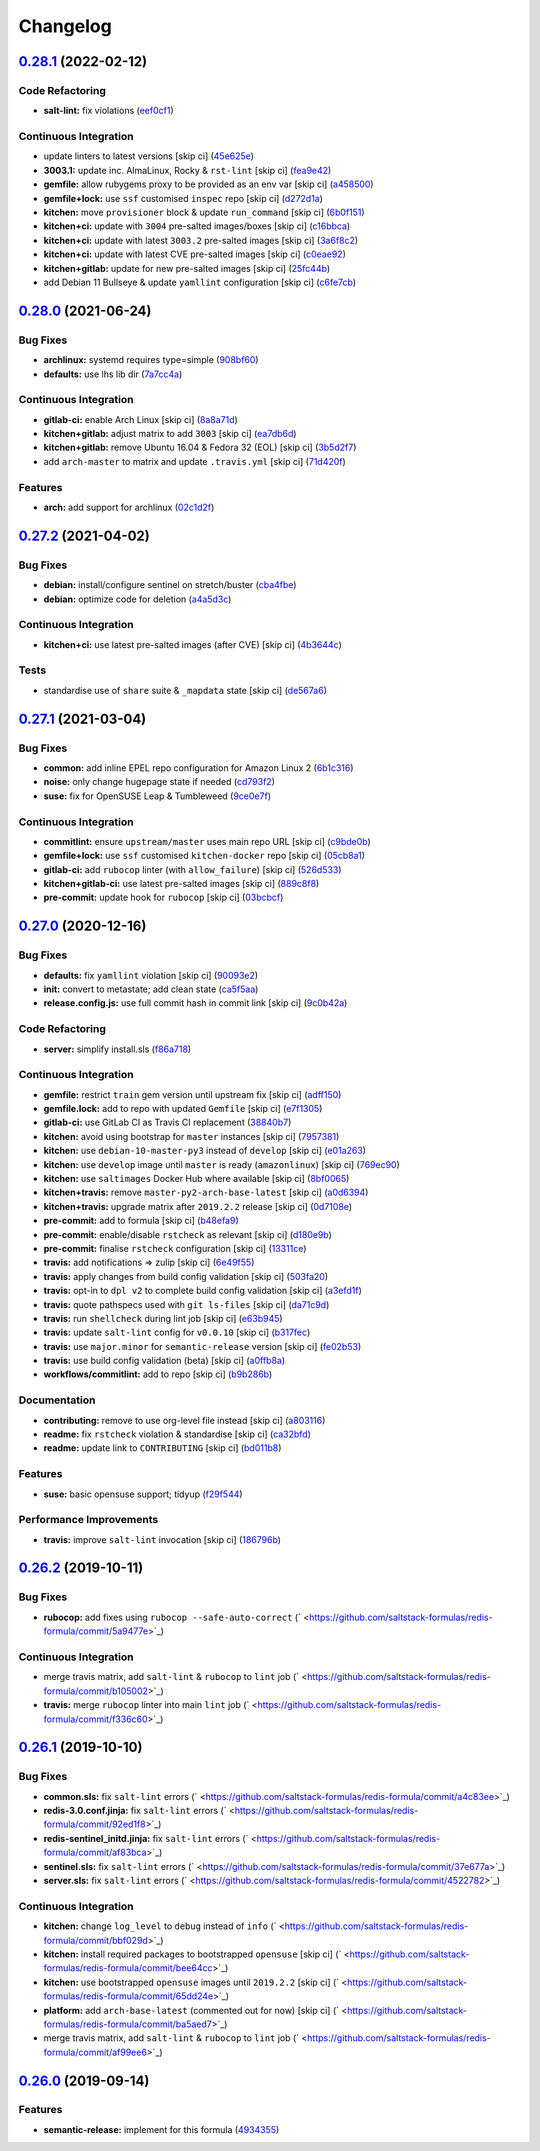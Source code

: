 
Changelog
=========

`0.28.1 <https://github.com/saltstack-formulas/redis-formula/compare/v0.28.0...v0.28.1>`_ (2022-02-12)
----------------------------------------------------------------------------------------------------------

Code Refactoring
^^^^^^^^^^^^^^^^


* **salt-lint:** fix violations (\ `eef0cf1 <https://github.com/saltstack-formulas/redis-formula/commit/eef0cf1b6e982ab530469b0418a63231687d70ed>`_\ )

Continuous Integration
^^^^^^^^^^^^^^^^^^^^^^


* update linters to latest versions [skip ci] (\ `45e625e <https://github.com/saltstack-formulas/redis-formula/commit/45e625e8f332b301baf84c1b7e988ae7f40f80eb>`_\ )
* **3003.1:** update inc. AlmaLinux, Rocky & ``rst-lint`` [skip ci] (\ `fea9e42 <https://github.com/saltstack-formulas/redis-formula/commit/fea9e42f3ef7141763f49459f92d3f43a192fa80>`_\ )
* **gemfile:** allow rubygems proxy to be provided as an env var [skip ci] (\ `a458500 <https://github.com/saltstack-formulas/redis-formula/commit/a458500d99a786c78d8a93690429ec4c850d797b>`_\ )
* **gemfile+lock:** use ``ssf`` customised ``inspec`` repo [skip ci] (\ `d272d1a <https://github.com/saltstack-formulas/redis-formula/commit/d272d1a2c1b9139c17797ad711ff1edc7f57b7cb>`_\ )
* **kitchen:** move ``provisioner`` block & update ``run_command`` [skip ci] (\ `6b0f151 <https://github.com/saltstack-formulas/redis-formula/commit/6b0f15127b8e5df3afef7310d1a0c44e3f019c62>`_\ )
* **kitchen+ci:** update with ``3004`` pre-salted images/boxes [skip ci] (\ `c16bbca <https://github.com/saltstack-formulas/redis-formula/commit/c16bbca6dce3d36a46fcfb4a72868dad6ed827d5>`_\ )
* **kitchen+ci:** update with latest ``3003.2`` pre-salted images [skip ci] (\ `3a6f8c2 <https://github.com/saltstack-formulas/redis-formula/commit/3a6f8c263fdc95b909e85d097041817848dcbd0a>`_\ )
* **kitchen+ci:** update with latest CVE pre-salted images [skip ci] (\ `c0eae92 <https://github.com/saltstack-formulas/redis-formula/commit/c0eae926d7870fc6078c0cbdad809e322a4c29ba>`_\ )
* **kitchen+gitlab:** update for new pre-salted images [skip ci] (\ `25fc44b <https://github.com/saltstack-formulas/redis-formula/commit/25fc44ba67d8d2c3c8e216eb1569f5e131b5de47>`_\ )
* add Debian 11 Bullseye & update ``yamllint`` configuration [skip ci] (\ `c6fe7cb <https://github.com/saltstack-formulas/redis-formula/commit/c6fe7cbdabfaf2ee0be91e45dd4d0e1816b3cf3d>`_\ )

`0.28.0 <https://github.com/saltstack-formulas/redis-formula/compare/v0.27.2...v0.28.0>`_ (2021-06-24)
----------------------------------------------------------------------------------------------------------

Bug Fixes
^^^^^^^^^


* **archlinux:** systemd requires type=simple (\ `908bf60 <https://github.com/saltstack-formulas/redis-formula/commit/908bf609a74ae6eab79b878bdd15ca0fc8294e27>`_\ )
* **defaults:** use lhs lib dir (\ `7a7cc4a <https://github.com/saltstack-formulas/redis-formula/commit/7a7cc4afba7510beab152bfec0ea7e389193138e>`_\ )

Continuous Integration
^^^^^^^^^^^^^^^^^^^^^^


* **gitlab-ci:** enable Arch Linux [skip ci] (\ `8a8a71d <https://github.com/saltstack-formulas/redis-formula/commit/8a8a71dc9bcfb918edbe28c16f40cfc3e1e3d6ef>`_\ )
* **kitchen+gitlab:** adjust matrix to add ``3003`` [skip ci] (\ `ea7db6d <https://github.com/saltstack-formulas/redis-formula/commit/ea7db6dbb2a290cdcc0df324bec2a71bef02a62f>`_\ )
* **kitchen+gitlab:** remove Ubuntu 16.04 & Fedora 32 (EOL) [skip ci] (\ `3b5d2f7 <https://github.com/saltstack-formulas/redis-formula/commit/3b5d2f74d2ed88dd8d26a21ad55c69cba8885d3b>`_\ )
* add ``arch-master`` to matrix and update ``.travis.yml`` [skip ci] (\ `71d420f <https://github.com/saltstack-formulas/redis-formula/commit/71d420f5103794df2bd9282fb13d13b9674d6c5c>`_\ )

Features
^^^^^^^^


* **arch:** add support for archlinux (\ `02c1d2f <https://github.com/saltstack-formulas/redis-formula/commit/02c1d2f48ba7a6ac9b19f1799bd662fe2739487b>`_\ )

`0.27.2 <https://github.com/saltstack-formulas/redis-formula/compare/v0.27.1...v0.27.2>`_ (2021-04-02)
----------------------------------------------------------------------------------------------------------

Bug Fixes
^^^^^^^^^


* **debian:** install/configure sentinel on stretch/buster (\ `cba4fbe <https://github.com/saltstack-formulas/redis-formula/commit/cba4fbe067627285cab8a2f7028ffdfd032dd045>`_\ )
* **debian:** optimize code for deletion (\ `a4a5d3c <https://github.com/saltstack-formulas/redis-formula/commit/a4a5d3cf1639659822d657bc3137b5600ab2a2fd>`_\ )

Continuous Integration
^^^^^^^^^^^^^^^^^^^^^^


* **kitchen+ci:** use latest pre-salted images (after CVE) [skip ci] (\ `4b3644c <https://github.com/saltstack-formulas/redis-formula/commit/4b3644ca8a966983ae2fa8da466c7c86a59355b4>`_\ )

Tests
^^^^^


* standardise use of ``share`` suite & ``_mapdata`` state [skip ci] (\ `de567a6 <https://github.com/saltstack-formulas/redis-formula/commit/de567a6b49d84ac5fabb391dab642029c9540abe>`_\ )

`0.27.1 <https://github.com/saltstack-formulas/redis-formula/compare/v0.27.0...v0.27.1>`_ (2021-03-04)
----------------------------------------------------------------------------------------------------------

Bug Fixes
^^^^^^^^^


* **common:** add inline EPEL repo configuration for Amazon Linux 2 (\ `6b1c316 <https://github.com/saltstack-formulas/redis-formula/commit/6b1c31613ffdf86776a54ab133935de04e47de95>`_\ )
* **noise:** only change hugepage state if needed (\ `cd793f2 <https://github.com/saltstack-formulas/redis-formula/commit/cd793f29f363bff95db2cb37ce3d371193eacc62>`_\ )
* **suse:** fix for OpenSUSE Leap & Tumbleweed (\ `9ce0e7f <https://github.com/saltstack-formulas/redis-formula/commit/9ce0e7f780780ceada393250b3ecb6fdc45828a1>`_\ )

Continuous Integration
^^^^^^^^^^^^^^^^^^^^^^


* **commitlint:** ensure ``upstream/master`` uses main repo URL [skip ci] (\ `c9bde0b <https://github.com/saltstack-formulas/redis-formula/commit/c9bde0b2907a785c12a46b3f733abf2b3d12a724>`_\ )
* **gemfile+lock:** use ``ssf`` customised ``kitchen-docker`` repo [skip ci] (\ `05cb8a1 <https://github.com/saltstack-formulas/redis-formula/commit/05cb8a1ed84cc84e505d8e5b5740795983318b17>`_\ )
* **gitlab-ci:** add ``rubocop`` linter (with ``allow_failure``\ ) [skip ci] (\ `526d533 <https://github.com/saltstack-formulas/redis-formula/commit/526d5338b1623dc7089722e562803862221fd12f>`_\ )
* **kitchen+gitlab-ci:** use latest pre-salted images [skip ci] (\ `889c8f8 <https://github.com/saltstack-formulas/redis-formula/commit/889c8f8adca2fdf0cbcf715f3d64ce527f8763b2>`_\ )
* **pre-commit:** update hook for ``rubocop`` [skip ci] (\ `03bcbcf <https://github.com/saltstack-formulas/redis-formula/commit/03bcbcf3a9713852257376b43a4bc870f29fe151>`_\ )

`0.27.0 <https://github.com/saltstack-formulas/redis-formula/compare/v0.26.2...v0.27.0>`_ (2020-12-16)
----------------------------------------------------------------------------------------------------------

Bug Fixes
^^^^^^^^^


* **defaults:** fix ``yamllint`` violation [skip ci] (\ `90093e2 <https://github.com/saltstack-formulas/redis-formula/commit/90093e2592a039ca8ab382a88d5f0682dd70f6a8>`_\ )
* **init:** convert to metastate; add clean state (\ `ca5f5aa <https://github.com/saltstack-formulas/redis-formula/commit/ca5f5aadbb33e2ebcda82595221232cdde12ba2a>`_\ )
* **release.config.js:** use full commit hash in commit link [skip ci] (\ `9c0b42a <https://github.com/saltstack-formulas/redis-formula/commit/9c0b42a3b64768d0e75ed1e06cc9d4a4aed54036>`_\ )

Code Refactoring
^^^^^^^^^^^^^^^^


* **server:** simplify install.sls (\ `f86a718 <https://github.com/saltstack-formulas/redis-formula/commit/f86a718bddf7da40e7f57d5480160b78432cb7c8>`_\ )

Continuous Integration
^^^^^^^^^^^^^^^^^^^^^^


* **gemfile:** restrict ``train`` gem version until upstream fix [skip ci] (\ `adff150 <https://github.com/saltstack-formulas/redis-formula/commit/adff15056572fc3b3198d405e944032b0e55498b>`_\ )
* **gemfile.lock:** add to repo with updated ``Gemfile`` [skip ci] (\ `e7f1305 <https://github.com/saltstack-formulas/redis-formula/commit/e7f13054514241858b3e24da8c972c71262f1e46>`_\ )
* **gitlab-ci:** use GitLab CI as Travis CI replacement (\ `38840b7 <https://github.com/saltstack-formulas/redis-formula/commit/38840b7cbf4754faed3d8ebcc13fc26911043a40>`_\ )
* **kitchen:** avoid using bootstrap for ``master`` instances [skip ci] (\ `7957381 <https://github.com/saltstack-formulas/redis-formula/commit/7957381a36185ee1fda6dda86c037b7cdd59bbd1>`_\ )
* **kitchen:** use ``debian-10-master-py3`` instead of ``develop`` [skip ci] (\ `e01a263 <https://github.com/saltstack-formulas/redis-formula/commit/e01a263f3fc91c47e9d389987cdd0907bedf0996>`_\ )
* **kitchen:** use ``develop`` image until ``master`` is ready (\ ``amazonlinux``\ ) [skip ci] (\ `769ec90 <https://github.com/saltstack-formulas/redis-formula/commit/769ec907a94e66d53472a3f77d3ef132c42f289c>`_\ )
* **kitchen:** use ``saltimages`` Docker Hub where available [skip ci] (\ `8bf0065 <https://github.com/saltstack-formulas/redis-formula/commit/8bf0065b4f7ac57380aec2a5d61ec7b9d3f4bc9c>`_\ )
* **kitchen+travis:** remove ``master-py2-arch-base-latest`` [skip ci] (\ `a0d6394 <https://github.com/saltstack-formulas/redis-formula/commit/a0d63945ba9860f597e55829ae88a9b57b260bcc>`_\ )
* **kitchen+travis:** upgrade matrix after ``2019.2.2`` release [skip ci] (\ `0d7108e <https://github.com/saltstack-formulas/redis-formula/commit/0d7108e0ef48b57a2900e0b52c6ce4eecca5e3f0>`_\ )
* **pre-commit:** add to formula [skip ci] (\ `b48efa9 <https://github.com/saltstack-formulas/redis-formula/commit/b48efa9fe371f433b3f4cf1fd8fc3e5f9770d33a>`_\ )
* **pre-commit:** enable/disable ``rstcheck`` as relevant [skip ci] (\ `d180e9b <https://github.com/saltstack-formulas/redis-formula/commit/d180e9b40e9e7ae7d84605458be3e0ef428aed19>`_\ )
* **pre-commit:** finalise ``rstcheck`` configuration [skip ci] (\ `13311ce <https://github.com/saltstack-formulas/redis-formula/commit/13311ced4ac193e58deb9e8a3a24b1390f75f5fb>`_\ )
* **travis:** add notifications => zulip [skip ci] (\ `6e49f55 <https://github.com/saltstack-formulas/redis-formula/commit/6e49f55c1ffd8e9f9cf31149c803f81da4271bb8>`_\ )
* **travis:** apply changes from build config validation [skip ci] (\ `503fa20 <https://github.com/saltstack-formulas/redis-formula/commit/503fa20cfbb17560c9e8c53786125dfa5dbf9d62>`_\ )
* **travis:** opt-in to ``dpl v2`` to complete build config validation [skip ci] (\ `a3efd1f <https://github.com/saltstack-formulas/redis-formula/commit/a3efd1f94d38c1f238ddfaf357afb9e83bdf7369>`_\ )
* **travis:** quote pathspecs used with ``git ls-files`` [skip ci] (\ `da71c9d <https://github.com/saltstack-formulas/redis-formula/commit/da71c9d60458079d71a775abbfaadf2a0ea99665>`_\ )
* **travis:** run ``shellcheck`` during lint job [skip ci] (\ `e63b945 <https://github.com/saltstack-formulas/redis-formula/commit/e63b945e615c7a35cf87f86d2885a1349814332a>`_\ )
* **travis:** update ``salt-lint`` config for ``v0.0.10`` [skip ci] (\ `b317fec <https://github.com/saltstack-formulas/redis-formula/commit/b317fec818f243acd45d184e30ac34aa5313b37d>`_\ )
* **travis:** use ``major.minor`` for ``semantic-release`` version [skip ci] (\ `fe02b53 <https://github.com/saltstack-formulas/redis-formula/commit/fe02b53ebde0595a03fd6f3f4b77d0826f060363>`_\ )
* **travis:** use build config validation (beta) [skip ci] (\ `a0ffb8a <https://github.com/saltstack-formulas/redis-formula/commit/a0ffb8adc0e4f31f5893e12ffc33120ec89c78f6>`_\ )
* **workflows/commitlint:** add to repo [skip ci] (\ `b9b286b <https://github.com/saltstack-formulas/redis-formula/commit/b9b286b7efa71435f6804dbc351e1615e11f221a>`_\ )

Documentation
^^^^^^^^^^^^^


* **contributing:** remove to use org-level file instead [skip ci] (\ `a803116 <https://github.com/saltstack-formulas/redis-formula/commit/a803116832161bfdf10085cc3788fbfdf5963b4d>`_\ )
* **readme:** fix ``rstcheck`` violation & standardise [skip ci] (\ `ca32bfd <https://github.com/saltstack-formulas/redis-formula/commit/ca32bfdc1d2016deda4a074103d0bbea6b553a6a>`_\ )
* **readme:** update link to ``CONTRIBUTING`` [skip ci] (\ `bd011b8 <https://github.com/saltstack-formulas/redis-formula/commit/bd011b8e06017cd8c78a4a53a2a49889d6c7ab48>`_\ )

Features
^^^^^^^^


* **suse:** basic opensuse support; tidyup (\ `f29f544 <https://github.com/saltstack-formulas/redis-formula/commit/f29f544f6cbb87dbb3f568eae9f352cb75af1f90>`_\ )

Performance Improvements
^^^^^^^^^^^^^^^^^^^^^^^^


* **travis:** improve ``salt-lint`` invocation [skip ci] (\ `186796b <https://github.com/saltstack-formulas/redis-formula/commit/186796b70d656b4c3c27d8934eccb92458f7ec02>`_\ )

`0.26.2 <https://github.com/saltstack-formulas/redis-formula/compare/v0.26.1...v0.26.2>`_ (2019-10-11)
----------------------------------------------------------------------------------------------------------

Bug Fixes
^^^^^^^^^


* **rubocop:** add fixes using ``rubocop --safe-auto-correct`` (\ ` <https://github.com/saltstack-formulas/redis-formula/commit/5a9477e>`_\ )

Continuous Integration
^^^^^^^^^^^^^^^^^^^^^^


* merge travis matrix, add ``salt-lint`` & ``rubocop`` to ``lint`` job (\ ` <https://github.com/saltstack-formulas/redis-formula/commit/b105002>`_\ )
* **travis:** merge ``rubocop`` linter into main ``lint`` job (\ ` <https://github.com/saltstack-formulas/redis-formula/commit/f336c60>`_\ )

`0.26.1 <https://github.com/saltstack-formulas/redis-formula/compare/v0.26.0...v0.26.1>`_ (2019-10-10)
----------------------------------------------------------------------------------------------------------

Bug Fixes
^^^^^^^^^


* **common.sls:** fix ``salt-lint`` errors (\ ` <https://github.com/saltstack-formulas/redis-formula/commit/a4c83ee>`_\ )
* **redis-3.0.conf.jinja:** fix ``salt-lint`` errors (\ ` <https://github.com/saltstack-formulas/redis-formula/commit/92ed1f8>`_\ )
* **redis-sentinel_initd.jinja:** fix ``salt-lint`` errors (\ ` <https://github.com/saltstack-formulas/redis-formula/commit/af83bca>`_\ )
* **sentinel.sls:** fix ``salt-lint`` errors (\ ` <https://github.com/saltstack-formulas/redis-formula/commit/37e677a>`_\ )
* **server.sls:** fix ``salt-lint`` errors (\ ` <https://github.com/saltstack-formulas/redis-formula/commit/4522782>`_\ )

Continuous Integration
^^^^^^^^^^^^^^^^^^^^^^


* **kitchen:** change ``log_level`` to ``debug`` instead of ``info`` (\ ` <https://github.com/saltstack-formulas/redis-formula/commit/bbf029d>`_\ )
* **kitchen:** install required packages to bootstrapped ``opensuse`` [skip ci] (\ ` <https://github.com/saltstack-formulas/redis-formula/commit/bee64cc>`_\ )
* **kitchen:** use bootstrapped ``opensuse`` images until ``2019.2.2`` [skip ci] (\ ` <https://github.com/saltstack-formulas/redis-formula/commit/65dd24e>`_\ )
* **platform:** add ``arch-base-latest`` (commented out for now) [skip ci] (\ ` <https://github.com/saltstack-formulas/redis-formula/commit/ba5aed7>`_\ )
* merge travis matrix, add ``salt-lint`` & ``rubocop`` to ``lint`` job (\ ` <https://github.com/saltstack-formulas/redis-formula/commit/af99ee6>`_\ )

`0.26.0 <https://github.com/saltstack-formulas/redis-formula/compare/v0.25.2...v0.26.0>`_ (2019-09-14)
----------------------------------------------------------------------------------------------------------

Features
^^^^^^^^


* **semantic-release:** implement for this formula (\ `4934355 <https://github.com/saltstack-formulas/redis-formula/commit/4934355>`_\ )
